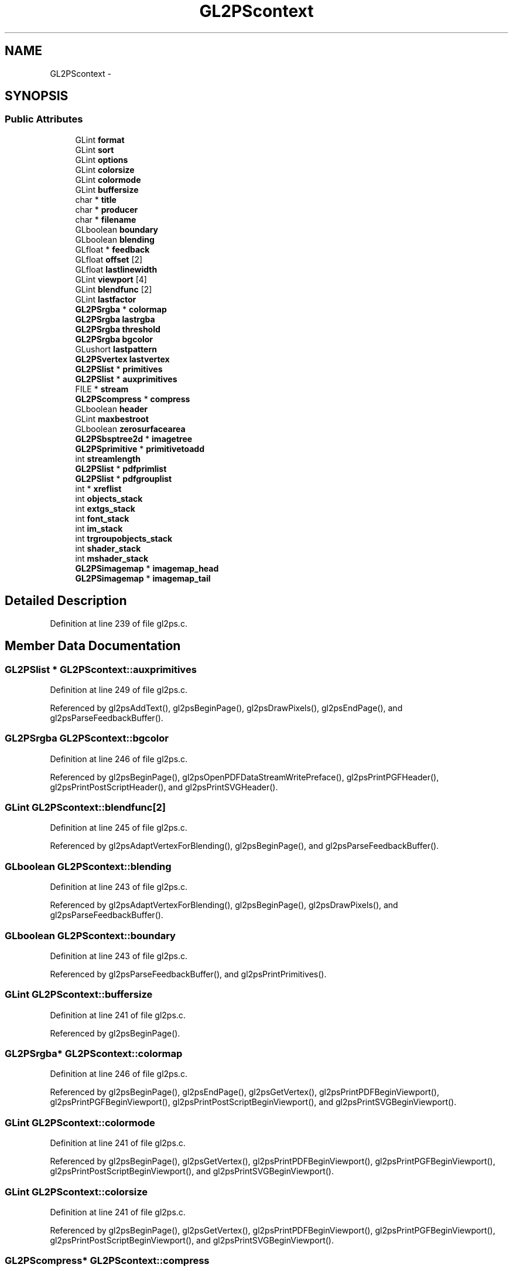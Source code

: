 .TH "GL2PScontext" 3 "Tue Nov 27 2012" "Version 3.0" "Octave" \" -*- nroff -*-
.ad l
.nh
.SH NAME
GL2PScontext \- 
.SH SYNOPSIS
.br
.PP
.SS "Public Attributes"

.in +1c
.ti -1c
.RI "GLint \fBformat\fP"
.br
.ti -1c
.RI "GLint \fBsort\fP"
.br
.ti -1c
.RI "GLint \fBoptions\fP"
.br
.ti -1c
.RI "GLint \fBcolorsize\fP"
.br
.ti -1c
.RI "GLint \fBcolormode\fP"
.br
.ti -1c
.RI "GLint \fBbuffersize\fP"
.br
.ti -1c
.RI "char * \fBtitle\fP"
.br
.ti -1c
.RI "char * \fBproducer\fP"
.br
.ti -1c
.RI "char * \fBfilename\fP"
.br
.ti -1c
.RI "GLboolean \fBboundary\fP"
.br
.ti -1c
.RI "GLboolean \fBblending\fP"
.br
.ti -1c
.RI "GLfloat * \fBfeedback\fP"
.br
.ti -1c
.RI "GLfloat \fBoffset\fP [2]"
.br
.ti -1c
.RI "GLfloat \fBlastlinewidth\fP"
.br
.ti -1c
.RI "GLint \fBviewport\fP [4]"
.br
.ti -1c
.RI "GLint \fBblendfunc\fP [2]"
.br
.ti -1c
.RI "GLint \fBlastfactor\fP"
.br
.ti -1c
.RI "\fBGL2PSrgba\fP * \fBcolormap\fP"
.br
.ti -1c
.RI "\fBGL2PSrgba\fP \fBlastrgba\fP"
.br
.ti -1c
.RI "\fBGL2PSrgba\fP \fBthreshold\fP"
.br
.ti -1c
.RI "\fBGL2PSrgba\fP \fBbgcolor\fP"
.br
.ti -1c
.RI "GLushort \fBlastpattern\fP"
.br
.ti -1c
.RI "\fBGL2PSvertex\fP \fBlastvertex\fP"
.br
.ti -1c
.RI "\fBGL2PSlist\fP * \fBprimitives\fP"
.br
.ti -1c
.RI "\fBGL2PSlist\fP * \fBauxprimitives\fP"
.br
.ti -1c
.RI "FILE * \fBstream\fP"
.br
.ti -1c
.RI "\fBGL2PScompress\fP * \fBcompress\fP"
.br
.ti -1c
.RI "GLboolean \fBheader\fP"
.br
.ti -1c
.RI "GLint \fBmaxbestroot\fP"
.br
.ti -1c
.RI "GLboolean \fBzerosurfacearea\fP"
.br
.ti -1c
.RI "\fBGL2PSbsptree2d\fP * \fBimagetree\fP"
.br
.ti -1c
.RI "\fBGL2PSprimitive\fP * \fBprimitivetoadd\fP"
.br
.ti -1c
.RI "int \fBstreamlength\fP"
.br
.ti -1c
.RI "\fBGL2PSlist\fP * \fBpdfprimlist\fP"
.br
.ti -1c
.RI "\fBGL2PSlist\fP * \fBpdfgrouplist\fP"
.br
.ti -1c
.RI "int * \fBxreflist\fP"
.br
.ti -1c
.RI "int \fBobjects_stack\fP"
.br
.ti -1c
.RI "int \fBextgs_stack\fP"
.br
.ti -1c
.RI "int \fBfont_stack\fP"
.br
.ti -1c
.RI "int \fBim_stack\fP"
.br
.ti -1c
.RI "int \fBtrgroupobjects_stack\fP"
.br
.ti -1c
.RI "int \fBshader_stack\fP"
.br
.ti -1c
.RI "int \fBmshader_stack\fP"
.br
.ti -1c
.RI "\fBGL2PSimagemap\fP * \fBimagemap_head\fP"
.br
.ti -1c
.RI "\fBGL2PSimagemap\fP * \fBimagemap_tail\fP"
.br
.in -1c
.SH "Detailed Description"
.PP 
Definition at line 239 of file gl2ps\&.c\&.
.SH "Member Data Documentation"
.PP 
.SS "\fBGL2PSlist\fP * \fBGL2PScontext::auxprimitives\fP"
.PP
Definition at line 249 of file gl2ps\&.c\&.
.PP
Referenced by gl2psAddText(), gl2psBeginPage(), gl2psDrawPixels(), gl2psEndPage(), and gl2psParseFeedbackBuffer()\&.
.SS "\fBGL2PSrgba\fP \fBGL2PScontext::bgcolor\fP"
.PP
Definition at line 246 of file gl2ps\&.c\&.
.PP
Referenced by gl2psBeginPage(), gl2psOpenPDFDataStreamWritePreface(), gl2psPrintPGFHeader(), gl2psPrintPostScriptHeader(), and gl2psPrintSVGHeader()\&.
.SS "GLint \fBGL2PScontext::blendfunc\fP[2]"
.PP
Definition at line 245 of file gl2ps\&.c\&.
.PP
Referenced by gl2psAdaptVertexForBlending(), gl2psBeginPage(), and gl2psParseFeedbackBuffer()\&.
.SS "GLboolean \fBGL2PScontext::blending\fP"
.PP
Definition at line 243 of file gl2ps\&.c\&.
.PP
Referenced by gl2psAdaptVertexForBlending(), gl2psBeginPage(), gl2psDrawPixels(), and gl2psParseFeedbackBuffer()\&.
.SS "GLboolean \fBGL2PScontext::boundary\fP"
.PP
Definition at line 243 of file gl2ps\&.c\&.
.PP
Referenced by gl2psParseFeedbackBuffer(), and gl2psPrintPrimitives()\&.
.SS "GLint \fBGL2PScontext::buffersize\fP"
.PP
Definition at line 241 of file gl2ps\&.c\&.
.PP
Referenced by gl2psBeginPage()\&.
.SS "\fBGL2PSrgba\fP* \fBGL2PScontext::colormap\fP"
.PP
Definition at line 246 of file gl2ps\&.c\&.
.PP
Referenced by gl2psBeginPage(), gl2psEndPage(), gl2psGetVertex(), gl2psPrintPDFBeginViewport(), gl2psPrintPGFBeginViewport(), gl2psPrintPostScriptBeginViewport(), and gl2psPrintSVGBeginViewport()\&.
.SS "GLint \fBGL2PScontext::colormode\fP"
.PP
Definition at line 241 of file gl2ps\&.c\&.
.PP
Referenced by gl2psBeginPage(), gl2psGetVertex(), gl2psPrintPDFBeginViewport(), gl2psPrintPGFBeginViewport(), gl2psPrintPostScriptBeginViewport(), and gl2psPrintSVGBeginViewport()\&.
.SS "GLint \fBGL2PScontext::colorsize\fP"
.PP
Definition at line 241 of file gl2ps\&.c\&.
.PP
Referenced by gl2psBeginPage(), gl2psGetVertex(), gl2psPrintPDFBeginViewport(), gl2psPrintPGFBeginViewport(), gl2psPrintPostScriptBeginViewport(), and gl2psPrintSVGBeginViewport()\&.
.SS "\fBGL2PScompress\fP* \fBGL2PScontext::compress\fP"
.PP
Definition at line 251 of file gl2ps\&.c\&.
.PP
Referenced by gl2psBeginPage(), gl2psClosePDFDataStream(), gl2psPrintf(), gl2psPrintGzipFooter(), gl2psPrintPDFFooter(), gl2psPrintPDFPixmap(), and gl2psPrintPDFShader()\&.
.SS "int \fBGL2PScontext::extgs_stack\fP"
.PP
Definition at line 267 of file gl2ps\&.c\&.
.PP
Referenced by gl2psPDFstacksInit(), and gl2psSortOutTrianglePDFgroup()\&.
.SS "GLfloat* \fBGL2PScontext::feedback\fP"
.PP
Definition at line 244 of file gl2ps\&.c\&.
.PP
Referenced by gl2psBeginPage(), gl2psEndPage(), and gl2psParseFeedbackBuffer()\&.
.SS "char * \fBGL2PScontext::filename\fP"
.PP
Definition at line 242 of file gl2ps\&.c\&.
.PP
Referenced by gl2psBeginPage(), gl2psEndPage(), and gl2psPrintTeXHeader()\&.
.SS "int \fBGL2PScontext::font_stack\fP"
.PP
Definition at line 268 of file gl2ps\&.c\&.
.PP
Referenced by gl2psPDFgroupListInit(), and gl2psPDFstacksInit()\&.
.SS "GLint \fBGL2PScontext::format\fP"
.PP
Definition at line 241 of file gl2ps\&.c\&.
.PP
Referenced by gl2psBeginPage(), gl2psBeginViewport(), gl2psEndPage(), gl2psEndViewport(), gl2psPrintPostScriptHeader(), and gl2psPrintPrimitives()\&.
.SS "GLboolean \fBGL2PScontext::header\fP"
.PP
Definition at line 252 of file gl2ps\&.c\&.
.PP
Referenced by gl2psBeginPage(), gl2psPrintPDFBeginViewport(), gl2psPrintPGFBeginViewport(), gl2psPrintPostScriptBeginViewport(), gl2psPrintPrimitives(), gl2psPrintSVGBeginViewport(), and gl2psPrintTeXBeginViewport()\&.
.SS "int \fBGL2PScontext::im_stack\fP"
.PP
Definition at line 269 of file gl2ps\&.c\&.
.PP
Referenced by gl2psPDFgroupListInit(), and gl2psPDFstacksInit()\&.
.SS "\fBGL2PSimagemap\fP* \fBGL2PScontext::imagemap_head\fP"
.PP
Definition at line 275 of file gl2ps\&.c\&.
.PP
Referenced by gl2psBeginPage(), gl2psEndPage(), and gl2psParseFeedbackBuffer()\&.
.SS "\fBGL2PSimagemap\fP* \fBGL2PScontext::imagemap_tail\fP"
.PP
Definition at line 276 of file gl2ps\&.c\&.
.PP
Referenced by gl2psBeginPage(), and gl2psParseFeedbackBuffer()\&.
.SS "\fBGL2PSbsptree2d\fP* \fBGL2PScontext::imagetree\fP"
.PP
Definition at line 259 of file gl2ps\&.c\&.
.PP
Referenced by gl2psAddInImageTree(), gl2psBeginPage(), and gl2psPrintPrimitives()\&.
.SS "GLint \fBGL2PScontext::lastfactor\fP"
.PP
Definition at line 245 of file gl2ps\&.c\&.
.PP
Referenced by gl2psBeginPage(), gl2psPrintPGFDash(), gl2psPrintPostScriptDash(), gl2psPrintPostScriptPrimitive(), and gl2psPrintSVGPrimitive()\&.
.SS "GLfloat \fBGL2PScontext::lastlinewidth\fP"
.PP
Definition at line 244 of file gl2ps\&.c\&.
.PP
Referenced by gl2psBeginPage(), gl2psEndViewport(), gl2psPrintPGFPrimitive(), gl2psPrintPostScriptPrimitive(), and gl2psPrintSVGPrimitive()\&.
.SS "GLushort \fBGL2PScontext::lastpattern\fP"
.PP
Definition at line 247 of file gl2ps\&.c\&.
.PP
Referenced by gl2psBeginPage(), gl2psPrintPGFDash(), gl2psPrintPostScriptDash(), gl2psPrintPostScriptPrimitive(), and gl2psPrintSVGPrimitive()\&.
.SS "\fBGL2PSrgba\fP \fBGL2PScontext::lastrgba\fP"
.PP
Definition at line 246 of file gl2ps\&.c\&.
.PP
Referenced by gl2psBeginPage(), gl2psPrintPGFColor(), gl2psPrintPostScriptColor(), gl2psPrintPostScriptPrimitive(), gl2psPrintSVGPrimitive(), gl2psResetPostScriptColor(), and gl2psSetLastColor()\&.
.SS "\fBGL2PSvertex\fP \fBGL2PScontext::lastvertex\fP"
.PP
Definition at line 248 of file gl2ps\&.c\&.
.PP
Referenced by gl2psBeginPage(), gl2psEndPostScriptLine(), gl2psEndSVGLine(), gl2psPrintPostScriptPrimitive(), and gl2psPrintSVGPrimitive()\&.
.SS "GLint \fBGL2PScontext::maxbestroot\fP"
.PP
Definition at line 255 of file gl2ps\&.c\&.
.PP
Referenced by gl2psBeginPage(), and gl2psFindRoot()\&.
.SS "int \fBGL2PScontext::mshader_stack\fP"
.PP
Definition at line 272 of file gl2ps\&.c\&.
.PP
Referenced by gl2psPDFstacksInit(), and gl2psSortOutTrianglePDFgroup()\&.
.SS "int \fBGL2PScontext::objects_stack\fP"
.PP
Definition at line 266 of file gl2ps\&.c\&.
.PP
Referenced by gl2psPDFgroupListWriteFontResources(), gl2psPDFgroupListWriteXObjectResources(), gl2psPDFstacksInit(), gl2psPrintPDFFooter(), gl2psPrintPDFHeader(), and gl2psSortOutTrianglePDFgroup()\&.
.SS "GLfloat \fBGL2PScontext::offset\fP[2]"
.PP
Definition at line 244 of file gl2ps\&.c\&.
.PP
Referenced by gl2psEnable(), and gl2psRescaleAndOffset()\&.
.SS "GLint \fBGL2PScontext::options\fP"
.PP
Definition at line 241 of file gl2ps\&.c\&.
.PP
Referenced by gl2psAdaptVertexForBlending(), gl2psAddText(), gl2psBeginPage(), gl2psClosePDFDataStream(), gl2psDrawPixels(), gl2psFindRoot(), gl2psMsg(), gl2psOpenPDFDataStreamWritePreface(), gl2psPrintf(), gl2psPrintGzipFooter(), gl2psPrintGzipHeader(), gl2psPrintPDFBeginViewport(), gl2psPrintPDFCompressorType(), gl2psPrintPDFFooter(), gl2psPrintPDFHeader(), gl2psPrintPDFOpenPage(), gl2psPrintPDFPixmap(), gl2psPrintPDFPrimitive(), gl2psPrintPDFShader(), gl2psPrintPGFBeginViewport(), gl2psPrintPGFHeader(), gl2psPrintPostScriptBeginViewport(), gl2psPrintPostScriptHeader(), gl2psPrintPostScriptPrimitive(), gl2psPrintPrimitives(), gl2psPrintSVGBeginViewport(), gl2psPrintSVGHeader(), gl2psPrintSVGPrimitive(), gl2psPrintTeXFooter(), gl2psPrintTeXHeader(), gl2psRescaleAndOffset(), and gl2psSetOptions()\&.
.SS "\fBGL2PSlist\fP * \fBGL2PScontext::pdfgrouplist\fP"
.PP
Definition at line 264 of file gl2ps\&.c\&.
.PP
Referenced by gl2psBeginPage(), gl2psPDFgroupListDelete(), gl2psPDFgroupListInit(), gl2psPDFgroupListWriteFontResources(), gl2psPDFgroupListWriteGStateResources(), gl2psPDFgroupListWriteMainStream(), gl2psPDFgroupListWriteObjects(), gl2psPDFgroupListWriteShaderResources(), and gl2psPDFgroupListWriteXObjectResources()\&.
.SS "\fBGL2PSlist\fP* \fBGL2PScontext::pdfprimlist\fP"
.PP
Definition at line 264 of file gl2ps\&.c\&.
.PP
Referenced by gl2psBeginPage(), gl2psPDFgroupListInit(), gl2psPrintPDFFooter(), gl2psPrintPDFHeader(), and gl2psPrintPDFPrimitive()\&.
.SS "\fBGL2PSlist\fP* \fBGL2PScontext::primitives\fP"
.PP
Definition at line 249 of file gl2ps\&.c\&.
.PP
Referenced by gl2psAddPolyPrimitive(), gl2psBeginPage(), gl2psEndPage(), gl2psParseFeedbackBuffer(), gl2psPrintPrimitives(), and gl2psRescaleAndOffset()\&.
.SS "\fBGL2PSprimitive\fP* \fBGL2PScontext::primitivetoadd\fP"
.PP
Definition at line 260 of file gl2ps\&.c\&.
.PP
Referenced by gl2psAddInBspImageTree(), gl2psAddInImageTree(), and gl2psBeginPage()\&.
.SS "char * \fBGL2PScontext::producer\fP"
.PP
Definition at line 242 of file gl2ps\&.c\&.
.PP
Referenced by gl2psBeginPage(), gl2psEndPage(), gl2psPrintPDFInfo(), gl2psPrintPGFHeader(), gl2psPrintPostScriptHeader(), gl2psPrintSVGHeader(), and gl2psPrintTeXHeader()\&.
.SS "int \fBGL2PScontext::shader_stack\fP"
.PP
Definition at line 271 of file gl2ps\&.c\&.
.PP
Referenced by gl2psPDFstacksInit(), and gl2psSortOutTrianglePDFgroup()\&.
.SS "GLint \fBGL2PScontext::sort\fP"
.PP
Definition at line 241 of file gl2ps\&.c\&.
.PP
Referenced by gl2psBeginPage(), gl2psPrintPrimitives(), and gl2psRescaleAndOffset()\&.
.SS "FILE* \fBGL2PScontext::stream\fP"
.PP
Definition at line 250 of file gl2ps\&.c\&.
.PP
Referenced by gl2psBeginPage(), gl2psClosePDFDataStream(), gl2psEndPage(), gl2psOpenPDFDataStream(), gl2psPDFgroupListWriteFontResources(), gl2psPDFgroupListWriteGStateResources(), gl2psPDFgroupListWriteObjects(), gl2psPDFgroupListWriteShaderResources(), gl2psPDFgroupListWriteVariableResources(), gl2psPDFgroupListWriteXObjectResources(), gl2psPrintf(), gl2psPrintGzipFooter(), gl2psPrintGzipHeader(), gl2psPrintPDFCatalog(), gl2psPrintPDFCompressorType(), gl2psPrintPDFDataStreamLength(), gl2psPrintPDFFooter(), gl2psPrintPDFGSObject(), gl2psPrintPDFHeader(), gl2psPrintPDFInfo(), gl2psPrintPDFOpenPage(), gl2psPrintPDFPages(), gl2psPrintPDFPixmap(), gl2psPrintPDFShader(), gl2psPrintPDFShaderExtGS(), gl2psPrintPDFShaderMask(), gl2psPrintPDFShaderSimpleExtGS(), gl2psPrintPDFText(), gl2psPrintPGFBeginViewport(), gl2psPrintPGFColor(), gl2psPrintPGFDash(), gl2psPrintPGFEndViewport(), gl2psPrintPGFFooter(), gl2psPrintPGFHeader(), gl2psPrintPGFPrimitive(), gl2psPrintTeXFooter(), gl2psPrintTeXHeader(), gl2psPrintTeXPrimitive(), and gl2psWriteBigEndian()\&.
.SS "int \fBGL2PScontext::streamlength\fP"
.PP
Definition at line 263 of file gl2ps\&.c\&.
.PP
Referenced by gl2psClosePDFDataStream(), gl2psPDFgroupListWriteMainStream(), gl2psPrintPDFBeginViewport(), gl2psPrintPDFEndViewport(), gl2psPrintPDFFooter(), gl2psPrintPDFHeader(), gl2psPutPDFImage(), and gl2psPutPDFText()\&.
.SS "\fBGL2PSrgba\fP \fBGL2PScontext::threshold\fP"
.PP
Definition at line 246 of file gl2ps\&.c\&.
.PP
Referenced by gl2psBeginPage(), gl2psPrintPostScriptHeader(), and gl2psPrintSVGSmoothTriangle()\&.
.SS "char* \fBGL2PScontext::title\fP"
.PP
Definition at line 242 of file gl2ps\&.c\&.
.PP
Referenced by gl2psBeginPage(), gl2psEndPage(), gl2psPrintPDFInfo(), gl2psPrintPGFHeader(), gl2psPrintPostScriptHeader(), gl2psPrintSVGHeader(), and gl2psPrintTeXHeader()\&.
.SS "int \fBGL2PScontext::trgroupobjects_stack\fP"
.PP
Definition at line 270 of file gl2ps\&.c\&.
.PP
Referenced by gl2psPDFstacksInit(), and gl2psSortOutTrianglePDFgroup()\&.
.SS "GLint \fBGL2PScontext::viewport\fP[4]"
.PP
Definition at line 245 of file gl2ps\&.c\&.
.PP
Referenced by gl2psBeginPage(), gl2psComputeTightBoundingBox(), gl2psEndSVGLine(), gl2psOpenPDFDataStreamWritePreface(), gl2psPrintPDFOpenPage(), gl2psPrintPDFShaderMask(), gl2psPrintPGFHeader(), gl2psPrintPostScriptHeader(), gl2psPrintPrimitives(), gl2psPrintSVGBeginViewport(), gl2psPrintSVGHeader(), gl2psPrintTeXHeader(), and gl2psSVGGetCoordsAndColors()\&.
.SS "int* \fBGL2PScontext::xreflist\fP"
.PP
Definition at line 265 of file gl2ps\&.c\&.
.PP
Referenced by gl2psBeginPage(), gl2psPDFgroupListWriteObjects(), gl2psPrintPDFFooter(), and gl2psPrintPDFHeader()\&.
.SS "GLboolean \fBGL2PScontext::zerosurfacearea\fP"
.PP
Definition at line 258 of file gl2ps\&.c\&.
.PP
Referenced by gl2psAddInBspImageTree(), and gl2psBeginPage()\&.

.SH "Author"
.PP 
Generated automatically by Doxygen for Octave from the source code\&.
